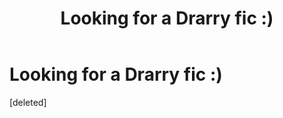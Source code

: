 #+TITLE: Looking for a Drarry fic :)

* Looking for a Drarry fic :)
:PROPERTIES:
:Score: 1
:DateUnix: 1621243010.0
:DateShort: 2021-May-17
:FlairText: What's That Fic?
:END:
[deleted]

